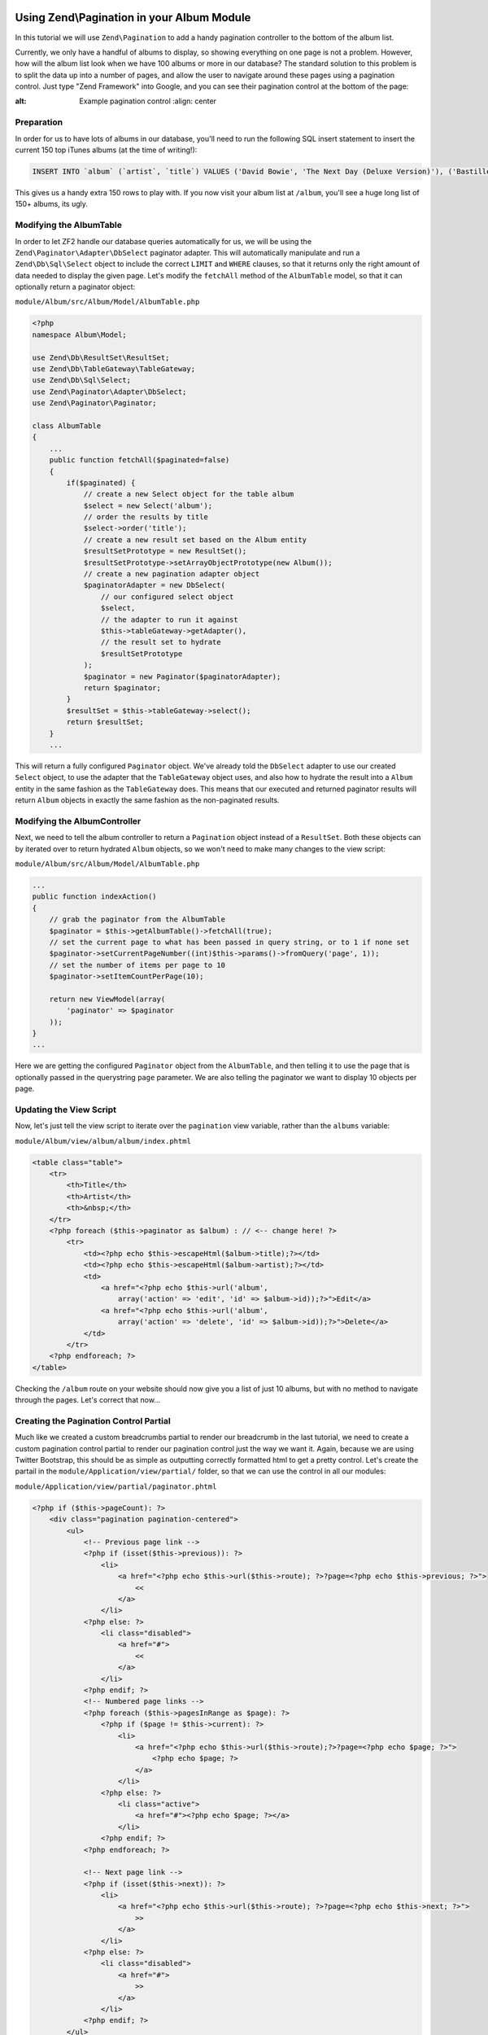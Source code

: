Using Zend\\Pagination in your Album Module
===========================================

In this tutorial we will use ``Zend\Pagination`` to add a handy pagination controller to the bottom of the album list.

Currently, we only have a handful of albums to display, so showing everything on one page is not a problem. However, how will the album list look when we have 100 albums or more in our database? The standard solution to this problem is to split the data up into a number of pages, and allow the user to navigate around these pages using a pagination control. Just type "Zend Framework" into Google, and you can see their pagination control at the bottom of the page:

.. image:: ../images/tutorial.pagination.sample.png
:alt: Example pagination control
    :align: center

Preparation
-----------

In order for us to have lots of albums in our database, you'll need to run the following SQL insert statement to insert the current 150 top iTunes albums (at the time of writing!):

.. code-block:: sql

    INSERT INTO `album` (`artist`, `title`) VALUES ('David Bowie', 'The Next Day (Deluxe Version)'), ('Bastille', 'Bad Blood'), ('Bruno Mars', 'Unorthodox Jukebox'), ('Emeli Sandé', 'Our Version of Events (Special Edition)'), ('Bon Jovi', 'What About Now (Deluxe Version)'), ('Justin Timberlake', 'The 20/20 Experience (Deluxe Version)'), ('Bastille', 'Bad Blood (The Extended Cut)'), ('P!nk', 'The Truth About Love'), ('Sound City - Real to Reel', 'Sound City - Real to Reel'), ('Jake Bugg', 'Jake Bugg'), ('Various Artists', 'The Trevor Nelson Collection'), ('David Bowie', 'The Next Day'), ('Mumford & Sons', 'Babel'), ('The Lumineers', 'The Lumineers'), ('Various Artists', 'Get Ur Freak On - R&B Anthems'), ('The 1975', 'Music For Cars EP'), ('Various Artists', 'Saturday Night Club Classics - Ministry of Sound'), ('Hurts', 'Exile (Deluxe)'), ('Various Artists', 'Mixmag - The Greatest Dance Tracks of All Time'), ('Ben Howard', 'Every Kingdom'), ('Stereophonics', 'Graffiti On the Train'), ('The Script', '#3'), ('Stornoway', 'Tales from Terra Firma'), ('David Bowie', 'Hunky Dory (Remastered)'), ('Worship Central', 'Let It Be Known (Live)'), ('Ellie Goulding', 'Halcyon'), ('Various Artists', 'Dermot O\'Leary Presents the Saturday Sessions 2013'), ('Stereophonics', 'Graffiti On the Train (Deluxe Version)'), ('Dido', 'Girl Who Got Away (Deluxe)'), ('Hurts', 'Exile'), ('Bruno Mars', 'Doo-Wops & Hooligans'), ('Calvin Harris', '18 Months'), ('Olly Murs', 'Right Place Right Time'), ('Alt-J (?)', 'An Awesome Wave'), ('One Direction', 'Take Me Home'), ('Various Artists', 'Pop Stars'), ('Various Artists', 'Now That\'s What I Call Music! 83'), ('John Grant', 'Pale Green Ghosts'), ('Paloma Faith', 'Fall to Grace'), ('Laura Mvula', 'Sing To the Moon (Deluxe)'), ('Duke Dumont', 'Need U (100%) [feat. A*M*E] - EP'), ('Watsky', 'Cardboard Castles'), ('Blondie', 'Blondie: Greatest Hits'), ('Foals', 'Holy Fire'), ('Maroon 5', 'Overexposed'), ('Bastille', 'Pompeii (Remixes) - EP'), ('Imagine Dragons', 'Hear Me - EP'), ('Various Artists', '100 Hits: 80s Classics'), ('Various Artists', 'Les Misérables (Highlights From the Motion Picture Soundtrack)'), ('Mumford & Sons', 'Sigh No More'), ('Frank Ocean', 'Channel ORANGE'), ('Bon Jovi', 'What About Now'), ('Various Artists', 'BRIT Awards 2013'), ('Taylor Swift', 'Red'), ('Fleetwood Mac', 'Fleetwood Mac: Greatest Hits'), ('David Guetta', 'Nothing But the Beat Ultimate'), ('Various Artists', 'Clubbers Guide 2013 (Mixed By Danny Howard) - Ministry of Sound'), ('David Bowie', 'Best of Bowie'), ('Laura Mvula', 'Sing To the Moon'), ('ADELE', '21'), ('Of Monsters and Men', 'My Head Is an Animal'), ('Rihanna', 'Unapologetic'), ('Various Artists', 'BBC Radio 1\'s Live Lounge - 2012'), ('Avicii & Nicky Romero', 'I Could Be the One (Avicii vs. Nicky Romero)'), ('The Streets', 'A Grand Don\'t Come for Free'), ('Tim McGraw', 'Two Lanes of Freedom'), ('Foo Fighters', 'Foo Fighters: Greatest Hits'), ('Various Artists', 'Now That\'s What I Call Running!'), ('Swedish House Mafia', 'Until Now'), ('The xx', 'Coexist'), ('Five', 'Five: Greatest Hits'), ('Jimi Hendrix', 'People, Hell & Angels'), ('Biffy Clyro', 'Opposites (Deluxe)'), ('The Smiths', 'The Sound of the Smiths'), ('The Saturdays', 'What About Us - EP'), ('Fleetwood Mac', 'Rumours'), ('Various Artists', 'The Big Reunion'), ('Various Artists', 'Anthems 90s - Ministry of Sound'), ('The Vaccines', 'Come of Age'), ('Nicole Scherzinger', 'Boomerang (Remixes) - EP'), ('Bob Marley', 'Legend (Bonus Track Version)'), ('Josh Groban', 'All That Echoes'), ('Blue', 'Best of Blue'), ('Ed Sheeran', '+'), ('Olly Murs', 'In Case You Didn\'t Know (Deluxe Edition)'), ('Macklemore & Ryan Lewis', 'The Heist (Deluxe Edition)'), ('Various Artists', 'Defected Presents Most Rated Miami 2013'), ('Gorgon City', 'Real EP'), ('Mumford & Sons', 'Babel (Deluxe Version)'), ('Various Artists', 'The Music of Nashville: Season 1, Vol. 1 (Original Soundtrack)'), ('Various Artists', 'The Twilight Saga: Breaking Dawn, Pt. 2 (Original Motion Picture Soundtrack)'), ('Various Artists', 'Mum - The Ultimate Mothers Day Collection'), ('One Direction', 'Up All Night'), ('Bon Jovi', 'Bon Jovi Greatest Hits'), ('Agnetha Fältskog', 'A'), ('Fun.', 'Some Nights'), ('Justin Bieber', 'Believe Acoustic'), ('Atoms for Peace', 'Amok'), ('Justin Timberlake', 'Justified'), ('Passenger', 'All the Little Lights'), ('Kodaline', 'The High Hopes EP'), ('Lana Del Rey', 'Born to Die'), ('JAY Z & Kanye West', 'Watch the Throne (Deluxe Version)'), ('Biffy Clyro', 'Opposites'), ('Various Artists', 'Return of the 90s'), ('Gabrielle Aplin', 'Please Don\'t Say You Love Me - EP'), ('Various Artists', '100 Hits - Driving Rock'), ('Jimi Hendrix', 'Experience Hendrix - The Best of Jimi Hendrix'), ('Various Artists', 'The Workout Mix 2013'), ('The 1975', 'Sex'), ('Chase & Status', 'No More Idols'), ('Rihanna', 'Unapologetic (Deluxe Version)'), ('The Killers', 'Battle Born'), ('Olly Murs', 'Right Place Right Time (Deluxe Edition)'), ('A$AP Rocky', 'LONG.LIVE.A$AP (Deluxe Version)'), ('Various Artists', 'Cooking Songs'), ('Haim', 'Forever - EP'), ('Lianne La Havas', 'Is Your Love Big Enough?'), ('Michael Bublé', 'To Be Loved'), ('Daughter', 'If You Leave'), ('The xx', 'xx'), ('Eminem', 'Curtain Call'), ('Kendrick Lamar', 'good kid, m.A.A.d city (Deluxe)'), ('Disclosure', 'The Face - EP'), ('Palma Violets', '180'), ('Cody Simpson', 'Paradise'), ('Ed Sheeran', '+ (Deluxe Version)'), ('Michael Bublé', 'Crazy Love (Hollywood Edition)'), ('Bon Jovi', 'Bon Jovi Greatest Hits - The Ultimate Collection'), ('Rita Ora', 'Ora'), ('g33k', 'Spabby'), ('Various Artists', 'Annie Mac Presents 2012'), ('David Bowie', 'The Platinum Collection'), ('Bridgit Mendler', 'Ready or Not (Remixes) - EP'), ('Dido', 'Girl Who Got Away'), ('Various Artists', 'Now That\'s What I Call Disney'), ('The 1975', 'Facedown - EP'), ('Kodaline', 'The Kodaline - EP'), ('Various Artists', '100 Hits: Super 70s'), ('Fred V & Grafix', 'Goggles - EP'), ('Biffy Clyro', 'Only Revolutions (Deluxe Version)'), ('Train', 'California 37'), ('Ben Howard', 'Every Kingdom (Deluxe Edition)'), ('Various Artists', 'Motown Anthems'), ('Courteeners', 'ANNA'), ('Johnny Marr', 'The Messenger'), ('Rodriguez', 'Searching for Sugar Man'), ('Jessie Ware', 'Devotion'), ('Bruno Mars', 'Unorthodox Jukebox'), ('Various Artists', 'Call the Midwife (Music From the TV Series)');

This gives us a handy extra 150 rows to play with. If you now visit your album list at ``/album``, you'll see a huge long list of 150+ albums, its ugly.

Modifying the AlbumTable
------------------------

In order to let ZF2 handle our database queries automatically for us, we will be using the ``Zend\Paginator\Adapter\DbSelect`` paginator adapter. This will automatically manipulate and run a ``Zend\Db\Sql\Select`` object to include the correct ``LIMIT`` and ``WHERE`` clauses, so that it returns only the right amount of data needed to display the given page. Let's modify the ``fetchAll`` method of the ``AlbumTable`` model, so that it can optionally return a paginator object:

``module/Album/src/Album/Model/AlbumTable.php``

.. code-block:: php

    <?php
    namespace Album\Model;

    use Zend\Db\ResultSet\ResultSet;
    use Zend\Db\TableGateway\TableGateway;
    use Zend\Db\Sql\Select;
    use Zend\Paginator\Adapter\DbSelect;
    use Zend\Paginator\Paginator;

    class AlbumTable
    {
        ...
        public function fetchAll($paginated=false)
        {
            if($paginated) {
                // create a new Select object for the table album
                $select = new Select('album');
                // order the results by title
                $select->order('title');
                // create a new result set based on the Album entity
                $resultSetPrototype = new ResultSet();
                $resultSetPrototype->setArrayObjectPrototype(new Album());
                // create a new pagination adapter object
                $paginatorAdapter = new DbSelect(
                    // our configured select object
                    $select,
                    // the adapter to run it against
                    $this->tableGateway->getAdapter(),
                    // the result set to hydrate
                    $resultSetPrototype
                );
                $paginator = new Paginator($paginatorAdapter);
                return $paginator;
            }
            $resultSet = $this->tableGateway->select();
            return $resultSet;
        }
        ...

This will return a fully configured ``Paginator`` object. We've already told the ``DbSelect`` adapter to use our created ``Select`` object, to use the adapter that the ``TableGateway`` object uses, and also how to hydrate the result into a ``Album`` entity in the same fashion as the ``TableGateway`` does. This means that our executed and returned paginator results will return ``Album`` objects in exactly the same fashion as the non-paginated results.

Modifying the AlbumController
-----------------------------

Next, we need to tell the album controller to return a ``Pagination`` object instead of a ``ResultSet``. Both these objects can by iterated over to return hydrated ``Album`` objects, so we won't need to make many changes to the view script:

``module/Album/src/Album/Model/AlbumTable.php``

.. code-block:: php

    ...
    public function indexAction()
    {
        // grab the paginator from the AlbumTable
        $paginator = $this->getAlbumTable()->fetchAll(true);
        // set the current page to what has been passed in query string, or to 1 if none set
        $paginator->setCurrentPageNumber((int)$this->params()->fromQuery('page', 1));
        // set the number of items per page to 10
        $paginator->setItemCountPerPage(10);

        return new ViewModel(array(
            'paginator' => $paginator
        ));
    }
    ...

Here we are getting the configured ``Paginator`` object from the ``AlbumTable``, and then telling it to use the page that is optionally passed in the querystring ``page`` parameter. We are also telling the paginator we want to display 10 objects per page.

Updating the View Script
------------------------

Now, let's just tell the view script to iterate over the ``pagination`` view variable, rather than the ``albums`` variable:

``module/Album/view/album/album/index.phtml``

.. code-block:: php

    <table class="table">
        <tr>
            <th>Title</th>
            <th>Artist</th>
            <th>&nbsp;</th>
        </tr>
        <?php foreach ($this->paginator as $album) : // <-- change here! ?>
            <tr>
                <td><?php echo $this->escapeHtml($album->title);?></td>
                <td><?php echo $this->escapeHtml($album->artist);?></td>
                <td>
                    <a href="<?php echo $this->url('album',
                        array('action' => 'edit', 'id' => $album->id));?>">Edit</a>
                    <a href="<?php echo $this->url('album',
                        array('action' => 'delete', 'id' => $album->id));?>">Delete</a>
                </td>
            </tr>
        <?php endforeach; ?>
    </table>

Checking the ``/album`` route on your website should now give you a list of just 10 albums, but with no method to navigate through the pages. Let's correct that now...

Creating the Pagination Control Partial
---------------------------------------

Much like we created a custom breadcrumbs partial to render our breadcrumb in the last tutorial, we need to create a custom pagination control partial to render our pagination control just the way we want it. Again, because we are using Twitter Bootstrap, this should be as simple as outputting correctly formatted html to get a pretty control. Let's create the partail in the ``module/Application/view/partial/`` folder, so that we can use the control in all our modules:

``module/Application/view/partial/paginator.phtml``

.. code-block:: php

    <?php if ($this->pageCount): ?>
        <div class="pagination pagination-centered">
            <ul>
                <!-- Previous page link -->
                <?php if (isset($this->previous)): ?>
                    <li>
                        <a href="<?php echo $this->url($this->route); ?>?page=<?php echo $this->previous; ?>">
                            <<
                        </a>
                    </li>
                <?php else: ?>
                    <li class="disabled">
                        <a href="#">
                            <<
                        </a>
                    </li>
                <?php endif; ?>
                <!-- Numbered page links -->
                <?php foreach ($this->pagesInRange as $page): ?>
                    <?php if ($page != $this->current): ?>
                        <li>
                            <a href="<?php echo $this->url($this->route);?>?page=<?php echo $page; ?>">
                                <?php echo $page; ?>
                            </a>
                        </li>
                    <?php else: ?>
                        <li class="active">
                            <a href="#"><?php echo $page; ?></a>
                        </li>
                    <?php endif; ?>
                <?php endforeach; ?>

                <!-- Next page link -->
                <?php if (isset($this->next)): ?>
                    <li>
                        <a href="<?php echo $this->url($this->route); ?>?page=<?php echo $this->next; ?>">
                            >>
                        </a>
                    </li>
                <?php else: ?>
                    <li class="disabled">
                        <a href="#">
                            >>
                        </a>
                    </li>
                <?php endif; ?>
            </ul>
        </div>
    <?php endif; ?>

All this partial does is to create a pagination control with links to the correct pages (if there is more than one page in the pagination object). It will render a previous page link (and mark it disabled if you are at the first page), then render a list of intermediate pages (that are passed to the partial based on the rendering style -- we'll set in the view helper in the next step). Finally, it will create a next page link (and disable it if you're at the end). Notice how we pass the page number via the ``page`` querystring parameter which we have already told our controller to use to display the current page.

Using the PaginationControl View Helper
=======================================

The only thing left for us to do so that we can page through the alumbs is to use the ``PaginationControl`` view helper to display our pagination control. This is nicely straightforward as we have already done all the ground work needed to display the control:

``module/Album/view/album/album/index.phtml``

.. code-block:: php

    ...
    <?php // add at the end of the file after the table
    echo $this->paginationControl(
        // the paginator object
        $this->paginator,
        // the scrolling style; see http://zf2.readthedocs.org/en/release-2.1.4/modules/zend.paginator.usage.html#rendering-pages-with-view-scripts
        'sliding',
        // the partial to use to render the control
        array('partial/paginator.phtml', 'Album'),
        // the route to link to when a user clicks a control link
        array(
            'route' => 'album'
        )
    );
    ?>

All we need to do here is to echo the `paginatorControl` helper, and tell it to use our paginator object, sliding scrolling style, our paginator partial, and which route to use for clicks. Refreshing your application should give you a lovely bootstrap styled pagination control!